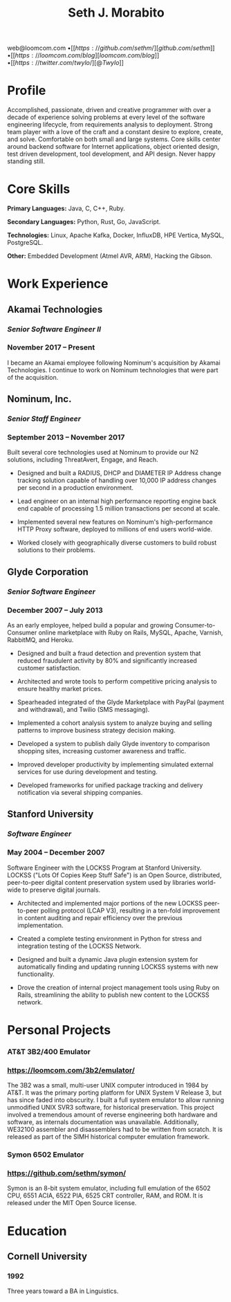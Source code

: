 #+TITLE: Seth J. Morabito
#+OPTIONS: toc:nil num:nil author:nil
#+OPTIONS: html-postamble:nil html-preamble:nil date:nil
#+HTML_HEAD_EXTRA: <link rel="stylesheet" type="text/css" href="resume.css" />
#+LATEX_CLASS: article
#+LATEX_CLASS_OPTIONS: [letterpaper,10pt]
#+LATEX_HEADER: \usepackage{latexsym}
#+LATEX_HEADER: \usepackage[empty]{fullpage}
#+LATEX_HEADER: \usepackage{titlesec}
#+LATEX_HEADER: \usepackage{marvosym}
#+LATEX_HEADER: \usepackage[usenames,dvipsnames]{color}
#+LATEX_HEADER: \usepackage{verbatim}
#+LATEX_HEADER: \usepackage{enumitem}
#+LATEX_HEADER: \usepackage{fancyhdr}
#+LATEX_HEADER: \usepackage{tgbonum}
#+LATEX_HEADER: \pagestyle{fancy}
#+LATEX_HEADER: \fancyhf{}
#+LATEX_HEADER: \fancyfoot{}
#+LATEX_HEADER: \renewcommand{\headrulewidth}{0pt}
#+LATEX_HEADER: \renewcommand{\footrulewidth}{0pt}
#+LATEX_HEADER: \titlespacing\subsection{0pt}{12pt plus 4pt minus 2pt}{0pt plus 2pt minus 2pt}
#+LATEX_HEADER: \titlespacing\subsubsection{0pt}{12pt plus 4pt minus 2pt}{2pt plus 2pt minus 2pt}
#+LATEX_HEADER: \addtolength{\oddsidemargin}{-0.25in}
#+LATEX_HEADER: \addtolength{\marginparwidth}{-0.25in}
#+LATEX_HEADER: \addtolength{\topmargin}{-.5in}
#+LATEX_HEADER: \addtolength{\textwidth}{0.5in}
#+LATEX_HEADER: \addtolength{\textheight}{1.0in}
#+LATEX_HEADER: \urlstyle{same}
#+LATEX_HEADER: \raggedbottom
#+LATEX_HEADER: \raggedright
#+LATEX_HEADER: \setlength{\tabcolsep}{0in}
#+LATEX_HEADER: \titleformat{\section}{
#+LATEX_HEADER:   \vspace{-4pt}\scshape\raggedright\large
#+LATEX_HEADER: }{}{0em}{}[\color{black}\titlerule \vspace{-5pt}]

#+BEGIN_LATEX
\vspace{-5em}
#+END_LATEX

#+BEGIN_CENTER
web@loomcom.com \bullet
[[https://github.com/sethm/][github.com/sethm]] \bullet
[[https://loomcom.com/blog][loomcom.com/blog]] \bullet
[[https://twitter.com/twylo/][@Twylo]]
#+END_CENTER

* Profile

Accomplished, passionate, driven and creative programmer with over a
decade of experience solving problems at every level of the software
engineering lifecycle, from requirements analysis to
deployment. Strong team player with a love of the craft and a constant
desire to explore, create, and solve. Comfortable on both small and
large systems. Core skills center around backend software for Internet
applications, object oriented design, test driven development, tool
development, and API design. Never happy standing still.

* Core Skills

*Primary Languages:* Java, C, C++, Ruby.

*Secondary Languages:* Python, Rust, Go, JavaScript.

*Technologies:* Linux, Apache Kafka, Docker, InfluxDB, HPE Vertica, MySQL,
PostgreSQL.

*Other:* Embedded Development (Atmel AVR, ARM), Hacking the Gibson.

* Work Experience

** Akamai Technologies
*** /Senior Software Engineer II/
*** November 2017 \ndash Present

I became an Akamai employee following Nominum's acquisition by Akamai
Technologies. I continue to work on Nominum technologies that were
part of the acquisition.

** Nominum, Inc.
*** /Senior Staff Engineer/
*** September 2013 \ndash November 2017

Built several core technologies used at Nominum to provide our N2
solutions, including ThreatAvert, Engage, and Reach.

- Designed and built a RADIUS, DHCP and DIAMETER IP Address change
  tracking solution capable of handling over 10,000 IP address changes
  per second in a production environment.

- Lead engineer on an internal high performance reporting engine back
  end capable of processing 1.5 million transactions per second at
  scale.

- Implemented several new features on Nominum's high-performance HTTP
  Proxy software, deployed to millions of end users world-wide.

- Worked closely with geographically diverse customers to build robust
  solutions to their problems.

** Glyde Corporation
*** /Senior Software Engineer/
*** December 2007 \ndash July 2013

As an early employee, helped build a popular and growing
Consumer-to-Consumer online marketplace with Ruby on Rails, MySQL,
Apache, Varnish, RabbitMQ, and Heroku.

- Designed and built a fraud detection and prevention system that
  reduced fraudulent activity by 80% and significantly increased
  customer satisfaction.

- Architected and wrote tools to perform competitive pricing analysis
  to ensure healthy market prices.

- Spearheaded integrated of the Glyde Marketplace with PayPal (payment
  and withdrawal), and Twilio (SMS messaging).

- Implemented a cohort analysis system to analyze buying and selling
  patterns to improve business strategy decision making.

- Developed a system to publish daily Glyde inventory to comparison
  shopping sites, increasing customer awareness and traffic.

- Improved developer productivity by implementing simulated external
  services for use during development and testing.

- Developed frameworks for unified package tracking and delivery
  notification via several shipping companies.

** Stanford University
*** /Software Engineer/
*** May 2004 \ndash December 2007

Software Engineer with the LOCKSS Program at Stanford University.
LOCKSS ("Lots Of Copies Keep Stuff Safe") is an Open Source,
distributed, peer-to-peer digital content preservation system used by
libraries world-wide to preserve digital journals.

- Architected and implemented major portions of the new LOCKSS
  peer-to-peer polling protocol (LCAP V3), resulting in a ten-fold
  improvement in content auditing and repair efficiency over the
  previous implementation.

- Created a complete testing environment in Python for stress and
  integration testing of the LOCKSS Network.

- Designed and built a dynamic Java plugin extension system for
  automatically finding and updating running LOCKSS systems with new
  functionality.

- Drove the creation of internal project management tools using Ruby
  on Rails, streamlining the ability to publish new content to the
  LOCKSS network.

* Personal Projects
*** AT&T 3B2/400 Emulator
*** https://loomcom.com/3b2/emulator/

The 3B2 was a small, multi-user UNIX computer introduced in 1984 by
AT&T.  It was the primary porting platform for UNIX System V Release
3, but has since faded into obscurity. I built a full system emulator
to allow running unmodified UNIX SVR3 software, for historical
preservation. This project involved a tremendous amount of reverse
engineering both hardware and software, as internals documentation was
unavailable. Additionally, WE32100 assembler and disassemblers had to
be written from scratch. It is released as part of the SIMH historical
computer emulation framework.

*** Symon 6502 Emulator
*** https://github.com/sethm/symon/

Symon is an 8-bit system emulator, including full emulation of the
6502 CPU, 6551 ACIA, 6522 PIA, 6525 CRT controller, RAM, and ROM. It
is released under the MIT Open Source license.

* Education

** Cornell University
*** 1992 \ndash 1995

Three years toward a BA in Linguistics.
